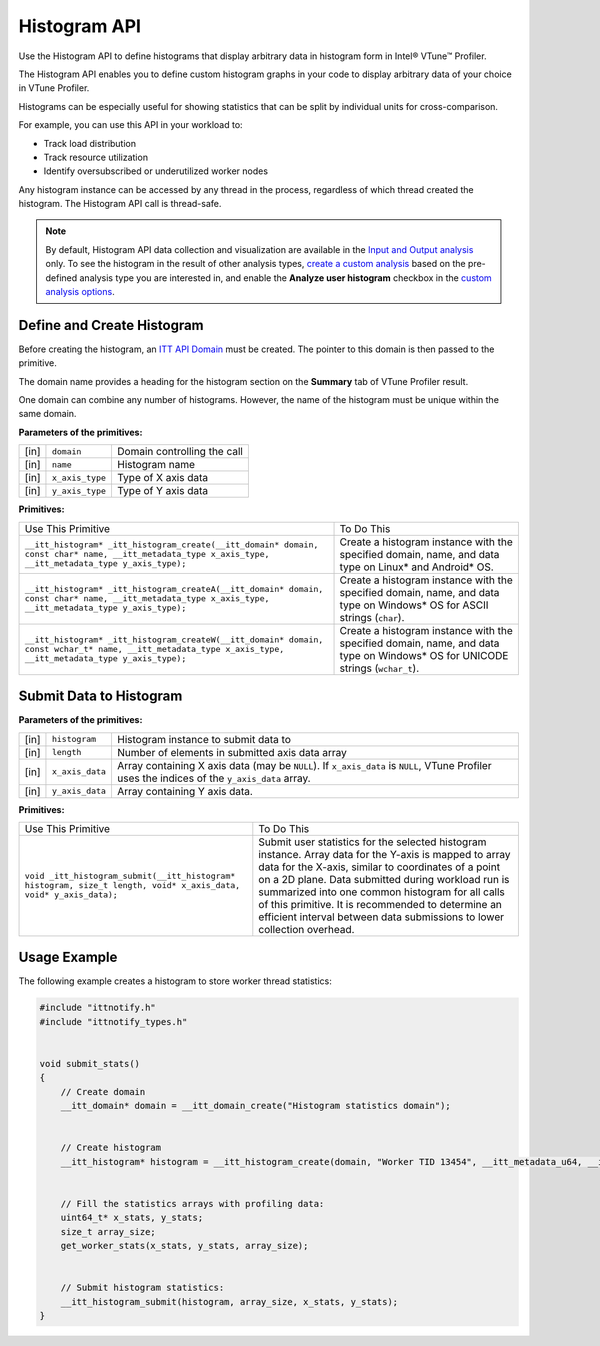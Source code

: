 .. _histogram-api:

Histogram API
=============


Use the Histogram API to define histograms that display arbitrary data
in histogram form in Intel® VTune™ Profiler.


The Histogram API enables you to define custom histogram graphs in your
code to display arbitrary data of your choice in VTune Profiler.


Histograms can be especially useful for showing statistics that can be
split by individual units for cross-comparison.


For example, you can use this API in your workload to:


-  Track load distribution
-  Track resource utilization
-  Identify oversubscribed or underutilized worker nodes


Any histogram instance can be accessed by any thread in the process,
regardless of which thread created the histogram. The Histogram API call
is thread-safe.


.. note::


   By default, Histogram API data collection and visualization are
   available in the `Input and Output
   analysis <input-and-output-analysis.html>`__ only. To
   see the histogram in the result of other analysis types, `create a
   custom analysis <custom-analysis.html>`__
   based on the pre-defined analysis type you are interested in, and
   enable the **Analyze user histogram** checkbox in the `custom
   analysis options <custom-analysis-options.html>`__.


Define and Create Histogram
---------------------------


Before creating the histogram, an `ITT API
Domain <domain-api.html>`__ must be
created. The pointer to this domain is then passed to the primitive.


The domain name provides a heading for the histogram section on the
**Summary** tab of VTune Profiler result.


One domain can combine any number of histograms. However, the name of
the histogram must be unique within the same domain.


**Parameters of the primitives:**


.. list-table:: 
   :header-rows: 0

   * -  [in]
     -  ``domain``
     -     Domain controlling the call    
   * -  [in]
     -  ``name``
     -     Histogram name    
   * -  [in]
     -  ``x_axis_type``
     -     Type of X axis data    
   * -  [in]
     -  ``y_axis_type``
     -     Type of Y axis data    




.. container:: fignone
   :name: GUID-788CEBA6-9355-4E6D-ADF7-9ED7BD8441A1


   |image1|


**Primitives:**


.. list-table:: 
   :header-rows: 0

   * -  Use This Primitive
     -  To Do This
   * -  ``__itt_histogram* _itt_histogram_create(__itt_domain* domain, const char* name, __itt_metadata_type x_axis_type, __itt_metadata_type y_axis_type);``
     -     Create a histogram instance with the specified domain, name, and data type on Linux\* and Android\* OS.    
   * -  ``__itt_histogram* _itt_histogram_createA(__itt_domain* domain, const char* name, __itt_metadata_type x_axis_type, __itt_metadata_type y_axis_type);``
     -     Create a histogram instance with the specified domain, name, and data type on Windows\* OS for ASCII strings (``char``).    
   * -  ``__itt_histogram* _itt_histogram_createW(__itt_domain* domain, const wchar_t* name, __itt_metadata_type x_axis_type, __itt_metadata_type y_axis_type);``
     -      Create a histogram instance with the specified domain, name, and data type on Windows\* OS for UNICODE strings (``wchar_t``).    




Submit Data to Histogram
------------------------


**Parameters of the primitives:**


.. list-table:: 
   :header-rows: 0

   * -  [in]
     -  ``histogram``
     -     Histogram instance to submit data to    
   * -  [in]
     -  ``length``
     -     Number of elements in submitted axis data array    
   * -  [in]
     -  ``x_axis_data``
     -     Array containing X axis data (may be ``NULL``).       If ``x_axis_data`` is ``NULL``, VTune Profiler uses the indices of the ``y_axis_data`` array.    
   * -  [in]
     -  ``y_axis_data``
     -     Array containing Y axis data.    




**Primitives:**


.. list-table:: 
   :header-rows: 0

   * -  Use This Primitive
     -  To Do This
   * -  ``void _itt_histogram_submit(__itt_histogram* histogram, size_t length, void* x_axis_data, void* y_axis_data);``
     -     Submit user statistics for the selected histogram instance.       Array data for the Y-axis is mapped to array data for the X-axis, similar to coordinates of a point on a 2D plane.       Data submitted during workload run is summarized into one common histogram for all calls of this primitive.       It is recommended to determine an efficient interval between data submissions to lower collection overhead.    




Usage Example
-------------


The following example creates a histogram to store worker thread
statistics:


.. code:: cpp


   #include "ittnotify.h"
   #include "ittnotify_types.h"


   void submit_stats()
   {
       // Create domain
       __itt_domain* domain = __itt_domain_create("Histogram statistics domain");


       // Create histogram
       __itt_histogram* histogram = __itt_histogram_create(domain, "Worker TID 13454", __itt_metadata_u64, __itt_metadata_u64);


       // Fill the statistics arrays with profiling data:
       uint64_t* x_stats, y_stats;
       size_t array_size;
       get_worker_stats(x_stats, y_stats, array_size);


       // Submit histogram statistics:
       __itt_histogram_submit(histogram, array_size, x_stats, y_stats);
   }


.. |image1| image:: histogram-api-schema.png
   :width: 800px

